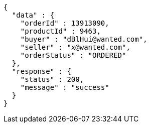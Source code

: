[source,json,options="nowrap"]
----
{
  "data" : {
    "orderId" : 13913090,
    "productId" : 9463,
    "buyer" : "dBlHui@wanted.com",
    "seller" : "x@wanted.com",
    "orderStatus" : "ORDERED"
  },
  "response" : {
    "status" : 200,
    "message" : "success"
  }
}
----